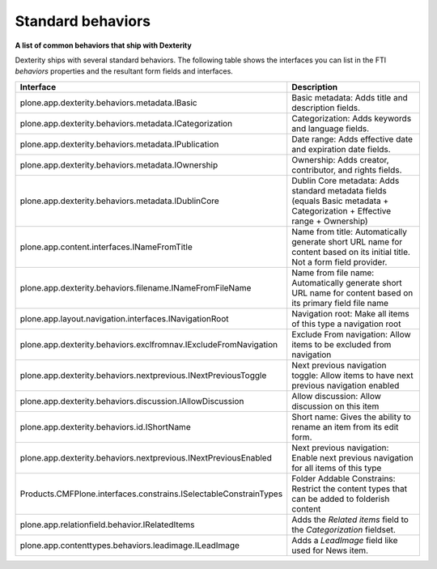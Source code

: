 Standard behaviors
===================

**A list of common behaviors that ship with Dexterity**

Dexterity ships with several standard behaviors. The following table
shows the interfaces you can list in the FTI *behaviors* properties and
the resultant form fields and interfaces.

+-------------------------------------------------------------------+------------------------------------------------------------------------------------------------------------------------------------------------------+
| Interface                                                         | Description                                                                                                                                          |
+===================================================================+======================================================================================================================================================+
| plone.app.dexterity.behaviors.metadata.IBasic                     | Basic metadata: Adds title and description fields.                                                                                                   |
+-------------------------------------------------------------------+------------------------------------------------------------------------------------------------------------------------------------------------------+
| plone.app.dexterity.behaviors.metadata.ICategorization            | Categorization: Adds keywords and language fields.                                                                                                   |
+-------------------------------------------------------------------+------------------------------------------------------------------------------------------------------------------------------------------------------+
| plone.app.dexterity.behaviors.metadata.IPublication               | Date range: Adds effective date and expiration date fields.                                                                                          |
+-------------------------------------------------------------------+------------------------------------------------------------------------------------------------------------------------------------------------------+
| plone.app.dexterity.behaviors.metadata.IOwnership                 | Ownership: Adds creator, contributor, and rights fields.                                                                                             |
+-------------------------------------------------------------------+------------------------------------------------------------------------------------------------------------------------------------------------------+
| plone.app.dexterity.behaviors.metadata.IDublinCore                | Dublin Core metadata: Adds standard metadata fields (equals Basic metadata + Categorization + Effective range + Ownership)                           |
+-------------------------------------------------------------------+------------------------------------------------------------------------------------------------------------------------------------------------------+
| plone.app.content.interfaces.INameFromTitle                       | Name from title: Automatically generate short URL name for content based on its initial title. Not a form field provider.                            |
+-------------------------------------------------------------------+------------------------------------------------------------------------------------------------------------------------------------------------------+
| plone.app.dexterity.behaviors.filename.INameFromFileName          | Name from file name: Automatically generate short URL name for content based on its primary field file name                                          |
+-------------------------------------------------------------------+------------------------------------------------------------------------------------------------------------------------------------------------------+
| plone.app.layout.navigation.interfaces.INavigationRoot            | Navigation root: Make all items of this type a navigation root                                                                                       |
+-------------------------------------------------------------------+------------------------------------------------------------------------------------------------------------------------------------------------------+
| plone.app.dexterity.behaviors.exclfromnav.IExcludeFromNavigation  | Exclude From navigation: Allow items to be excluded from navigation                                                                                  |
+-------------------------------------------------------------------+------------------------------------------------------------------------------------------------------------------------------------------------------+
| plone.app.dexterity.behaviors.nextprevious.INextPreviousToggle    | Next previous navigation toggle: Allow items to have next previous navigation enabled                                                                |
+-------------------------------------------------------------------+------------------------------------------------------------------------------------------------------------------------------------------------------+
| plone.app.dexterity.behaviors.discussion.IAllowDiscussion         | Allow discussion: Allow discussion on this item                                                                                                      |
+-------------------------------------------------------------------+------------------------------------------------------------------------------------------------------------------------------------------------------+
| plone.app.dexterity.behaviors.id.IShortName                       | Short name: Gives the ability to rename an item from its edit form.                                                                                  |
+-------------------------------------------------------------------+------------------------------------------------------------------------------------------------------------------------------------------------------+
| plone.app.dexterity.behaviors.nextprevious.INextPreviousEnabled   | Next previous navigation: Enable next previous navigation for all items of this type                                                                 |
+-------------------------------------------------------------------+------------------------------------------------------------------------------------------------------------------------------------------------------+
| Products.CMFPlone.interfaces.constrains.ISelectableConstrainTypes | Folder Addable Constrains: Restrict the content types that can be added to folderish content                                                         |
+-------------------------------------------------------------------+------------------------------------------------------------------------------------------------------------------------------------------------------+
| plone.app.relationfield.behavior.IRelatedItems                    | Adds the *Related items* field to the *Categorization* fieldset.                                                                                     |
+-------------------------------------------------------------------+------------------------------------------------------------------------------------------------------------------------------------------------------+
| plone.app.contenttypes.behaviors.leadimage.ILeadImage             | Adds a *LeadImage* field like used for News item.                                                                                                    |
+-------------------------------------------------------------------+------------------------------------------------------------------------------------------------------------------------------------------------------+


